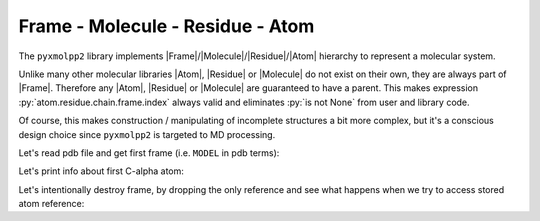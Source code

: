 Frame - Molecule - Residue - Atom
^^^^^^^^^^^^^^^^^^^^^^^^^^^^^^^^^


The ``pyxmolpp2`` library implements |Frame|/|Molecule|/|Residue|/|Atom| hierarchy to represent a molecular system.

Unlike many other molecular libraries |Atom|, |Residue| or |Molecule| do not exist on their own, they are always part of |Frame|.
Therefore any |Atom|, |Residue| or |Molecule| are guaranteed to have a parent.
This makes expression :py:`atom.residue.chain.frame.index` always valid and eliminates :py:`is not None` from user and
library code.

Of course, this makes construction / manipulating of incomplete structures a bit more complex,
but it's a conscious design choice since ``pyxmolpp2`` is targeted to MD processing.

Let's read pdb file and get first frame (i.e. ``MODEL`` in pdb terms):

.. py-exec::
    :context-id: FRCA


    import os
    from pyxmolpp2 import PdbFile

    filename = os.path.join(os.environ["TEST_DATA_PATH"], "pdb/rcsb/1UBQ.pdb")

    # read first model from pdb
    frame = PdbFile(filename).frames()[0]


Let's print info about first C-alpha atom:

.. py-exec::
    :context-id: FRCA

    a = frame["A"][1]["CA"]
    print(a.id, a.name, a.residue.name, a.molecule.name, a.r, sep='\n')


.. block-danger::
    Keep frame alive

    |Atom|/|Residue|/|Molecule| are alive until corresponding |Frame| exists.
    |Frame| exists until python holds a reference to it. No frame - no game.


Let's intentionally destroy frame, by dropping the only reference and see what
happens when we try to access stored atom reference:

.. py-exec::
    :context-id: FRCA
    :discard-context:
    :raises: RuntimeError

    frame = None
    a.name